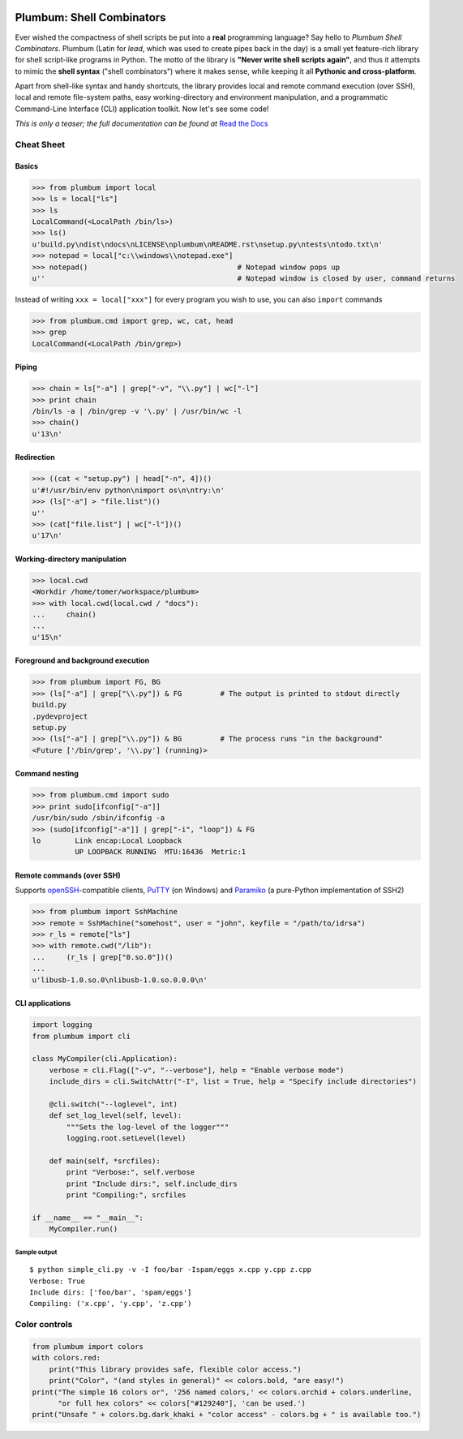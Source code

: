 .. image:: https://travis-ci.org/tomerfiliba/plumbum.svg?branch=master
    :target: https://travis-ci.org/tomerfiliba/plumbum

Plumbum: Shell Combinators
==========================

Ever wished the compactness of shell scripts be put into a **real** programming language? 
Say hello to *Plumbum Shell Combinators*. Plumbum (Latin for *lead*, which was used to create 
pipes back in the day) is a small yet feature-rich library for shell script-like programs in Python. 
The motto of the library is **"Never write shell scripts again"**, and thus it attempts to mimic 
the **shell syntax** ("shell combinators") where it makes sense, while keeping it all **Pythonic 
and cross-platform**.

Apart from shell-like syntax and handy shortcuts, the library provides local and remote command 
execution (over SSH), local and remote file-system paths, easy working-directory and environment 
manipulation, and a programmatic Command-Line Interface (CLI) application toolkit. 
Now let's see some code!

*This is only a teaser; the full documentation can be found at*
`Read the Docs <http://plumbum.readthedocs.org>`_

Cheat Sheet
-----------

Basics
******

.. code-block:: python

    >>> from plumbum import local
    >>> ls = local["ls"]
    >>> ls
    LocalCommand(<LocalPath /bin/ls>)
    >>> ls()
    u'build.py\ndist\ndocs\nLICENSE\nplumbum\nREADME.rst\nsetup.py\ntests\ntodo.txt\n'
    >>> notepad = local["c:\\windows\\notepad.exe"]
    >>> notepad()                                   # Notepad window pops up
    u''                                             # Notepad window is closed by user, command returns

Instead of writing ``xxx = local["xxx"]`` for every program you wish to use, you can 
also ``import`` commands

.. code-block:: python
    
    >>> from plumbum.cmd import grep, wc, cat, head
    >>> grep
    LocalCommand(<LocalPath /bin/grep>)

Piping
******

.. code-block:: python
    
    >>> chain = ls["-a"] | grep["-v", "\\.py"] | wc["-l"]
    >>> print chain
    /bin/ls -a | /bin/grep -v '\.py' | /usr/bin/wc -l
    >>> chain()
    u'13\n'

Redirection
***********

.. code-block:: python

    >>> ((cat < "setup.py") | head["-n", 4])()
    u'#!/usr/bin/env python\nimport os\n\ntry:\n'
    >>> (ls["-a"] > "file.list")()
    u''
    >>> (cat["file.list"] | wc["-l"])()
    u'17\n'

Working-directory manipulation
******************************

.. code-block:: python
    
    >>> local.cwd
    <Workdir /home/tomer/workspace/plumbum>
    >>> with local.cwd(local.cwd / "docs"):
    ...     chain()
    ...
    u'15\n'

Foreground and background execution
***********************************

.. code-block:: python

    >>> from plumbum import FG, BG
    >>> (ls["-a"] | grep["\\.py"]) & FG         # The output is printed to stdout directly
    build.py
    .pydevproject
    setup.py
    >>> (ls["-a"] | grep["\\.py"]) & BG         # The process runs "in the background"
    <Future ['/bin/grep', '\\.py'] (running)>

Command nesting
***************

.. code-block:: python
    
    >>> from plumbum.cmd import sudo
    >>> print sudo[ifconfig["-a"]]
    /usr/bin/sudo /sbin/ifconfig -a
    >>> (sudo[ifconfig["-a"]] | grep["-i", "loop"]) & FG
    lo        Link encap:Local Loopback
              UP LOOPBACK RUNNING  MTU:16436  Metric:1

Remote commands (over SSH)
**************************

Supports `openSSH <http://www.openssh.org/>`_-compatible clients, 
`PuTTY <http://www.chiark.greenend.org.uk/~sgtatham/putty/>`_ (on Windows)
and `Paramiko <https://github.com/paramiko/paramiko/>`_ (a pure-Python implementation of SSH2)

.. code-block:: python

    >>> from plumbum import SshMachine
    >>> remote = SshMachine("somehost", user = "john", keyfile = "/path/to/idrsa")
    >>> r_ls = remote["ls"]
    >>> with remote.cwd("/lib"):
    ...     (r_ls | grep["0.so.0"])()
    ...
    u'libusb-1.0.so.0\nlibusb-1.0.so.0.0.0\n'

CLI applications
****************

.. code-block:: python

    import logging
    from plumbum import cli

    class MyCompiler(cli.Application):
        verbose = cli.Flag(["-v", "--verbose"], help = "Enable verbose mode")
        include_dirs = cli.SwitchAttr("-I", list = True, help = "Specify include directories")

        @cli.switch("--loglevel", int)
        def set_log_level(self, level):
            """Sets the log-level of the logger"""
            logging.root.setLevel(level)

        def main(self, *srcfiles):
            print "Verbose:", self.verbose
            print "Include dirs:", self.include_dirs
            print "Compiling:", srcfiles

    if __name__ == "__main__":
        MyCompiler.run()

Sample output
+++++++++++++

::

    $ python simple_cli.py -v -I foo/bar -Ispam/eggs x.cpp y.cpp z.cpp
    Verbose: True
    Include dirs: ['foo/bar', 'spam/eggs']
    Compiling: ('x.cpp', 'y.cpp', 'z.cpp')

Color controls
--------------

.. code-block:: python

    from plumbum import colors
    with colors.red:
        print("This library provides safe, flexible color access.")
        print("Color", "(and styles in general)" << colors.bold, "are easy!")
    print("The simple 16 colors or", '256 named colors,' << colors.orchid + colors.underline,
          "or full hex colors" << colors["#129240"], 'can be used.')
    print("Unsafe " + colors.bg.dark_khaki + "color access" - colors.bg + " is available too.")



.. image:: https://d2weczhvl823v0.cloudfront.net/tomerfiliba/plumbum/trend.png
   :alt: Bitdeli badge
   :target: https://bitdeli.com/free

